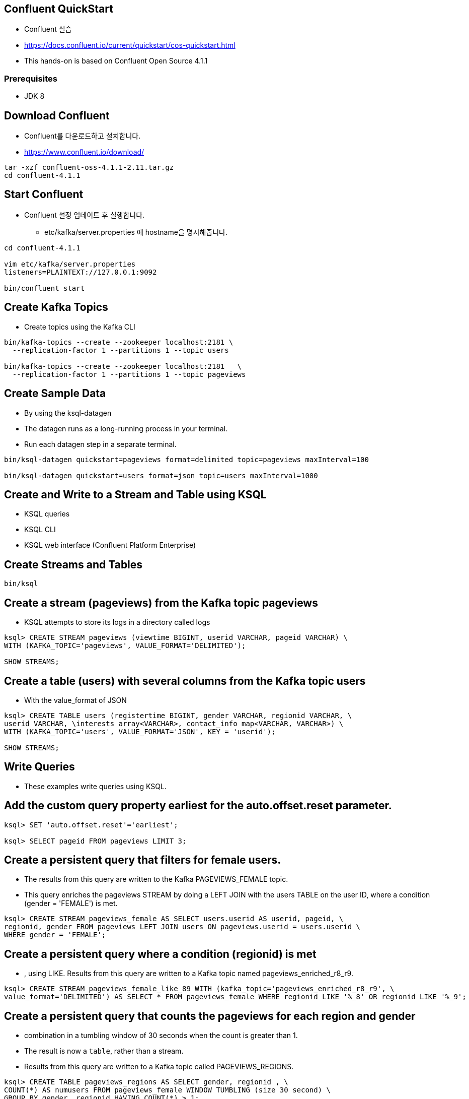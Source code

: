 == Confluent QuickStart

* Confluent 실습
* https://docs.confluent.io/current/quickstart/cos-quickstart.html
* This hands-on is based on Confluent Open Source 4.1.1

=== Prerequisites

* JDK 8

== Download Confluent

* Confluent를 다운로드하고 설치합니다.
* https://www.confluent.io/download/

[source,sh]
----
tar -xzf confluent-oss-4.1.1-2.11.tar.gz
cd confluent-4.1.1
----

== Start Confluent

* Confluent 설정 업데이트 후 실행합니다.
** etc/kafka/server.properties 에 hostname을 명시해줍니다.

[source,sh]
----
cd confluent-4.1.1

vim etc/kafka/server.properties
listeners=PLAINTEXT://127.0.0.1:9092

bin/confluent start
----

== Create Kafka Topics

* Create topics using the Kafka CLI

[source,sh]
----
bin/kafka-topics --create --zookeeper localhost:2181 \
  --replication-factor 1 --partitions 1 --topic users

bin/kafka-topics --create --zookeeper localhost:2181   \
  --replication-factor 1 --partitions 1 --topic pageviews
----


== Create Sample Data

* By using the ksql-datagen
* The datagen runs as a long-running process in your terminal. 
* Run each datagen step in a separate terminal.

[source,sh]
----
bin/ksql-datagen quickstart=pageviews format=delimited topic=pageviews maxInterval=100

bin/ksql-datagen quickstart=users format=json topic=users maxInterval=1000
----

== Create and Write to a Stream and Table using KSQL

* KSQL queries
* KSQL CLI
* KSQL web interface (Confluent Platform Enterprise)

== Create Streams and Tables

[source,sh]
----
bin/ksql
----

== Create a stream (pageviews) from the Kafka topic pageviews

* KSQL attempts to store its logs in a directory called logs

[source,sh]
----
ksql> CREATE STREAM pageviews (viewtime BIGINT, userid VARCHAR, pageid VARCHAR) \
WITH (KAFKA_TOPIC='pageviews', VALUE_FORMAT='DELIMITED');

SHOW STREAMS;
----


== Create a table (users) with several columns from the Kafka topic users

* With the value_format of JSON

[source,sh]
----
ksql> CREATE TABLE users (registertime BIGINT, gender VARCHAR, regionid VARCHAR, \
userid VARCHAR, \interests array<VARCHAR>, contact_info map<VARCHAR, VARCHAR>) \
WITH (KAFKA_TOPIC='users', VALUE_FORMAT='JSON', KEY = 'userid');

SHOW STREAMS;
----

== Write Queries

* These examples write queries using KSQL.

== Add the custom query property earliest for the auto.offset.reset parameter.

[source,sh]
----
ksql> SET 'auto.offset.reset'='earliest';

ksql> SELECT pageid FROM pageviews LIMIT 3;
----

== Create a persistent query that filters for female users.

* The results from this query are written to the Kafka PAGEVIEWS_FEMALE topic.
* This query enriches the pageviews STREAM by doing a LEFT JOIN with the users TABLE on the user ID, where a condition (gender = 'FEMALE') is met.

[source,sh]
----
ksql> CREATE STREAM pageviews_female AS SELECT users.userid AS userid, pageid, \
regionid, gender FROM pageviews LEFT JOIN users ON pageviews.userid = users.userid \
WHERE gender = 'FEMALE';
----

== Create a persistent query where a condition (regionid) is met

* , using LIKE. Results from this query are written to a Kafka topic named pageviews_enriched_r8_r9.

[source,sh]
----
ksql> CREATE STREAM pageviews_female_like_89 WITH (kafka_topic='pageviews_enriched_r8_r9', \
value_format='DELIMITED') AS SELECT * FROM pageviews_female WHERE regionid LIKE '%_8' OR regionid LIKE '%_9';
----

== Create a persistent query that counts the pageviews for each region and gender

* combination in a tumbling window of 30 seconds when the count is greater than 1. 
* The result is now a `table`, rather than a stream. 
* Results from this query are written to a Kafka topic called PAGEVIEWS_REGIONS.

[source,sh]
----
ksql> CREATE TABLE pageviews_regions AS SELECT gender, regionid , \
COUNT(*) AS numusers FROM pageviews_female WINDOW TUMBLING (size 30 second) \
GROUP BY gender, regionid HAVING COUNT(*) > 1;
----

== Monitor Streaming Data

* stream or table with the DESCRIBE EXTENDED command

[source,sh]
----
DESCRIBE EXTENDED pageviews_female_like_89;
----

* Discover the query execution plan with the EXPLAIN command. For example, run this command to view the query execution plan for CTAS_PAGEVIEWS_REGIONS:

[source,sh]
----
EXPLAIN CTAS_PAGEVIEWS_REGIONS;
----

* KSQL Syntax Reference https://docs.confluent.io/current/ksql/docs/syntax-reference.html#ksql-syntax-reference

